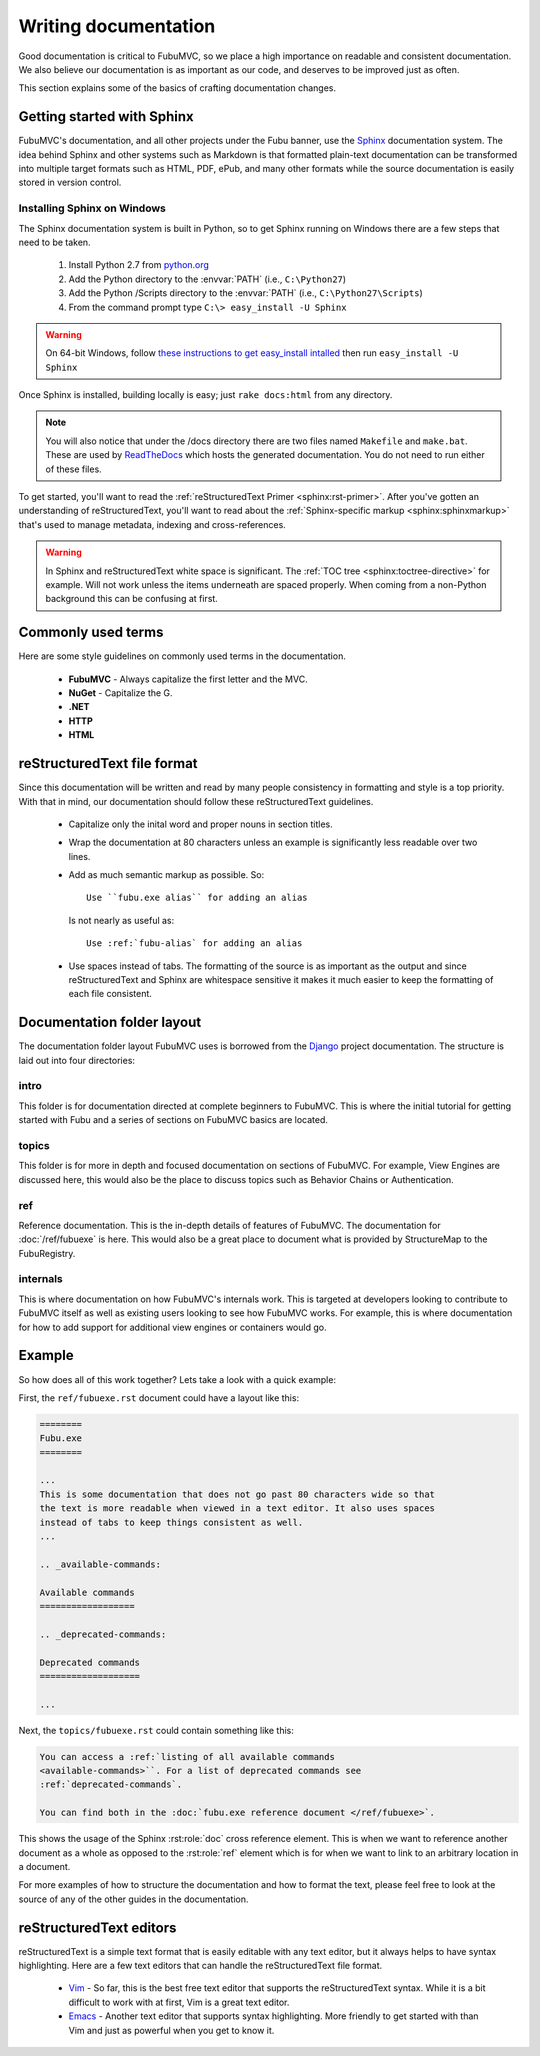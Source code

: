 =====================
Writing documentation
=====================

Good documentation is critical to FubuMVC, so we place a high importance on
readable and consistent documentation. We also believe our documentation is as
important as our code, and deserves to be improved just as often.

This section explains some of the basics of crafting documentation changes.

Getting started with Sphinx
---------------------------

FubuMVC's documentation, and all other projects under the Fubu banner, use the
Sphinx__ documentation system. The idea behind Sphinx and other systems such as
Markdown is that formatted plain-text documentation can be transformed into
multiple target formats such as HTML, PDF, ePub, and many other formats while
the source documentation is easily stored in version control.

__ http://sphinx.pocoo.org

Installing Sphinx on Windows
''''''''''''''''''''''''''''

The Sphinx documentation system is built in Python, so to get Sphinx running on
Windows there are a few steps that need to be taken.

    #. Install Python 2.7 from python.org__

    #. Add the Python directory to the :envvar:`PATH` (i.e., ``C:\Python27``)

    #. Add the Python /Scripts directory to the :envvar:`PATH` (i.e.,
       ``C:\Python27\Scripts``)

    #. From the command prompt type ``C:\> easy_install -U Sphinx``

__ http://python.org/download

.. warning::

    On 64-bit Windows, follow `these instructions to get easy_install intalled
    <http://pypi.python.org/pypi/setuptools#windows>`_ then run ``easy_install 
    -U Sphinx``

Once Sphinx is installed, building locally is easy; just ``rake docs:html`` from
any directory.

.. note::

    You will also notice that under the /docs directory there are two files 
    named ``Makefile`` and ``make.bat``. These are used by ReadTheDocs__ which 
    hosts the generated documentation. You do not need to run either of these 
    files.

__ http://readthedocs.org

To get started, you'll want to read the :ref:`reStructuredText Primer
<sphinx:rst-primer>`.  After you've gotten an understanding of reStructuredText,
you'll want to read about the :ref:`Sphinx-specific markup
<sphinx:sphinxmarkup>` that's used to manage metadata, indexing and
cross-references.

.. warning::

    In Sphinx and reStructuredText white space is significant. The :ref:`TOC
    tree <sphinx:toctree-directive>` for example. Will not work unless the items
    underneath are spaced properly. When coming from a non-Python background
    this can be confusing at first.

Commonly used terms
-------------------

Here are some style guidelines on commonly used terms in the documentation.

    * **FubuMVC** - Always capitalize the first letter and the MVC.

    * **NuGet** - Capitalize the G.

    * **.NET**

    * **HTTP**

    * **HTML**

reStructuredText file format
----------------------------

Since this documentation will be written and read by many people consistency in
formatting and style is a top priority. With that in mind, our documentation
should follow these reStructuredText guidelines.

    * Capitalize only the inital word and proper nouns in section titles.

    * Wrap the documentation at 80 characters unless an example is significantly
      less readable over two lines.

    * Add as much semantic markup as possible. So::

          Use ``fubu.exe alias`` for adding an alias

      Is not nearly as useful as::

          Use :ref:`fubu-alias` for adding an alias

    * Use spaces instead of tabs. The formatting of the source is as important
      as the output and since reStructuredText and Sphinx are whitespace
      sensitive it makes it much easier to keep the formatting of each file
      consistent.

Documentation folder layout
---------------------------

The documentation folder layout FubuMVC uses is borrowed from the Django__
project documentation. The structure is laid out into four directories:

__ http://djangoproject.org

intro
'''''

This folder is for documentation directed at complete beginners to FubuMVC. This
is where the initial tutorial for getting started with Fubu and a series of 
sections on FubuMVC basics are located.

topics
''''''

This folder is for more in depth and focused documentation on sections of
FubuMVC. For example, View Engines are discussed here, this would also be the
place to discuss topics such as Behavior Chains or Authentication.

ref
'''

Reference documentation. This is the in-depth details of features of FubuMVC.
The documentation for :doc:`/ref/fubuexe` is here. This would also be a great
place to document what is provided by StructureMap to the FubuRegistry.

internals
'''''''''

This is where documentation on how FubuMVC's internals work. This is targeted at
developers looking to contribute to FubuMVC itself as well as existing users
looking to see how FubuMVC works. For example, this is where documentation for
how to add support for additional view engines or containers would go.

Example
-------

So how does all of this work together? Lets take a look with a quick example:

First, the ``ref/fubuexe.rst`` document could have a layout like this:

.. code-block:: rst

    ========
    Fubu.exe
    ========

    ...
    This is some documentation that does not go past 80 characters wide so that
    the text is more readable when viewed in a text editor. It also uses spaces
    instead of tabs to keep things consistent as well.
    ...

    .. _available-commands:

    Available commands
    ==================

    .. _deprecated-commands:

    Deprecated commands
    ===================

    ...

Next, the ``topics/fubuexe.rst`` could contain something like this:

.. code-block:: rst

    You can access a :ref:`listing of all available commands
    <available-commands>``. For a list of deprecated commands see
    :ref:`deprecated-commands`.

    You can find both in the :doc:`fubu.exe reference document </ref/fubuexe>`.

This shows the usage of the Sphinx :rst:role:`doc` cross reference element. This
is when we want to reference another document as a whole as opposed to the
:rst:role:`ref` element which is for when we want to link to an arbitrary
location in a document.

For more examples of how to structure the documentation and how to format the
text, please feel free to look at the source of any of the other guides in the
documentation.

reStructuredText editors
------------------------

reStructuredText is a simple text format that is easily editable with any text
editor, but it always helps to have syntax highlighting. Here are a few text
editors that can handle the reStructuredText file format.

    * Vim__ - So far, this is the best free text editor that supports the
      reStructuredText syntax. While it is a bit difficult to work with at
      first, Vim is a great text editor.

    * Emacs__ - Another text editor that supports syntax highlighting. More
      friendly to get started with than Vim and just as powerful when you get to
      know it.

__ http://vim.org
__ http://www.gnu.org/software/emacs/windows/Getting-Emacs.html#Getting-Emacs
